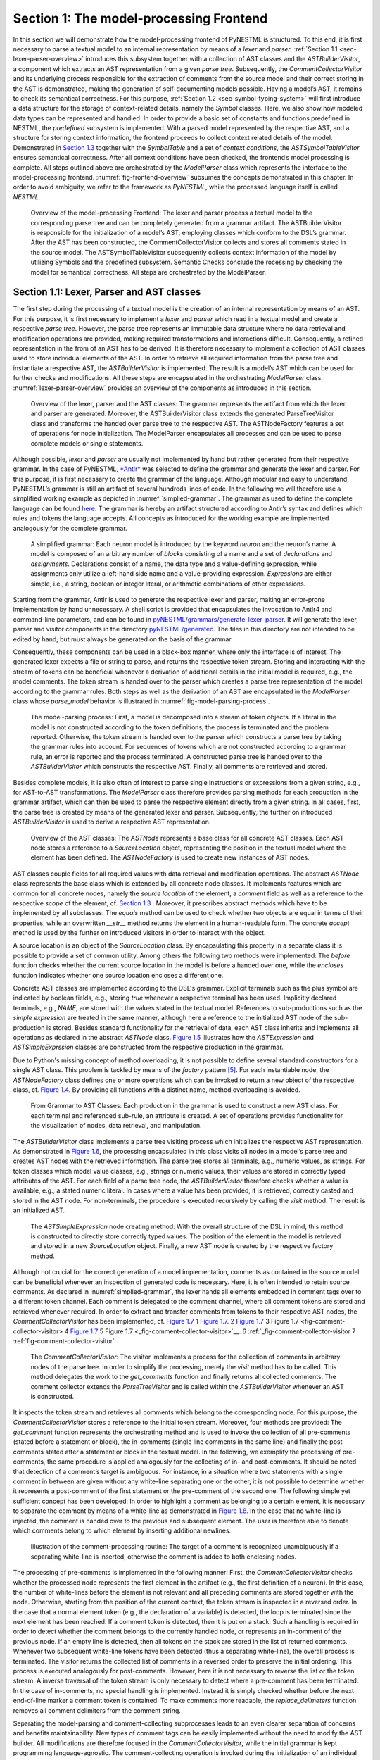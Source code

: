 Section 1: The model-processing Frontend
========================================

In this section we will demonstrate how the model-processing frontend of PyNESTML is structured. To this end, it is first necessary to parse a textual model to an internal representation by means of a *lexer* and *parser*. :ref:`Section 1.1 <sec-lexer-parser-overview>` introduces this subsystem together with a collection of AST classes and the *ASTBuilderVisitor*, a component which extracts an AST representation from a given *parse tree*. Subsequently, the *CommentCollectorVisitor* and its underlying process responsible for the extraction of comments from the source model and their correct storing in the AST is demonstrated, making the generation of self-documenting models possible. Having a model’s AST, it remains to check its semantical correctness. For this purpose, :ref:`Section 1.2 <sec-symbol-typing-system>` will first introduce a data structure for the storage of context-related details, namely the *Symbol* classes. Here, we also show how modeled data types can be represented and handled. In order to provide a basic set of constants and functions predefined in NESTML, the *predefined* subsystem is implemented. With a parsed model represented by the respective AST, and a structure for storing context information, the frontend proceeds to collect context related details of the model. Demonstrated in `Section 1.3 <#chap:main:front:semantics>`__ together with the *SymbolTable* and a set of *context conditions*, the *ASTSymbolTableVisitor* ensures semantical correctness. After all context conditions have been checked, the frontend’s model processing is complete. All steps outlined above are orchestrated by the *ModelParser* class which represents the interface to the model-processing frontend. :numref:`fig-frontend-overview` subsumes the concepts demonstrated in this chapter. In order to avoid ambiguity, we refer to the framework as *PyNESTML*, while the processed language itself is called *NESTML*.

.. _fig-frontend-overview:

.. figure:: https://raw.githubusercontent.com/nest/NESTML/master/doc/pynestml/pic/front_overview_cropped.jpg
   :alt: Overview of the model-processing Frontend

   Overview of the model-processing Frontend: The lexer and parser process a textual model to the corresponding parse tree and can be completely generated from a grammar artifact. The ASTBuilderVisitor is responsible for the initialization of a model’s AST, employing classes which conform to the DSL’s grammar. After the AST has been constructed, the CommentCollectorVisitor collects and stores all comments stated in the source model. The ASTSymbolTableVisitor subsequently collects context information of the model by utilizing Symbols and the predefined subsystem. Semantic Checks conclude the rocessing by checking the model for semantical correctness. All steps are orchestrated by the ModelParser.

.. _sec-lexer-parser-overview:

Section 1.1: Lexer, Parser and AST classes
------------------------------------------

The first step during the processing of a textual model is the creation of an internal representation by means of an AST. For this purpose, it is first necessary to implement a *lexer* and *parser* which read in a textual model and create a respective *parse tree*. However, the parse tree represents an immutable data structure where no data retrieval and modification operations are provided, making required transformations and interactions difficult. Consequently, a refined representation in the from of an AST has to be derived. It is therefore necessary to implement a collection of AST classes used to store individual elements of the AST. In order to retrieve all required information from the parse tree and instantiate a respective AST, the *ASTBuilderVisitor* is implemented. The result is a model’s AST which can be used for further checks and modifications. All these steps are encapsulated in the orchestrating *ModelParser* class. :numref:`lexer-parser-overview` provides an overview of the components as introduced in this section.

.. _fig-lexer-parser-overview:

.. figure:: https://raw.githubusercontent.com/nest/NESTML/master/doc/pynestml/pic/front_parser_overview_cropped.jpg
   :alt: Overview of the lexer, parser and the AST classes

   Overview of the lexer, parser and the AST classes: The grammar represents the artifact from which the lexer and parser are generated. Moreover, the ASTBuilderVisitor class extends the generated ParseTreeVisitor class and transforms the handed over parse tree to the respective AST. The ASTNodeFactory features a set of operations for node initialization. The ModelParser encapsulates all processes and can be used to parse complete models or single statements.

Although possible, *lexer* and *parser* are usually not implemented by hand but rather generated from their respective grammar. In the case of PyNESTML, `*Antlr* <http://www.antlr.org/>`__ was selected to define the grammar and generate the lexer and parser. For this purpose, it is first necessary to create the grammar of the language. Although modular and easy to understand, PyNESTML’s grammar is still an artifact of several hundreds lines of code. In the following we will therefore use a simplified working example as depicted in :numref:`simplied-grammar`. The grammar as used to define the complete language can be found `here <../../pyNESTML/grammars/PyNESTMLParser.g4>`__. The grammar is hereby an artifact structured according to Antlr’s syntax and defines which rules and tokens the language accepts. All concepts as introduced for the working example are implemented analogously for the complete grammar.

.. _fig-simplied-grammar:

.. figure:: https://raw.githubusercontent.com/nest/NESTML/master/doc/pynestml/pic/front_grammar_cropped.jpg
   :alt: A simplified grammar

   A simplified grammar: Each neuron model is introduced by the keyword *neuron* and the neuron’s name. A model is composed of an arbitrary number of *blocks* consisting of a name and a set of *declarations* and *assignments*. Declarations consist of a name, the data type and a value-defining expression, while assignments only utilize a left-hand side name and a value-providing expression. *Expressions* are either simple, i.e., a string, boolean or integer literal, or arithmetic combinations of other expressions.

Starting from the grammar, Antlr is used to generate the respective lexer and parser, making an error-prone implementation by hand unnecessary. A shell script is provided that encapsulates the invocation to Antlr4 and command-line parameters, and can be found in `pyNESTML/grammars/generate\_lexer\_parser <../../pyNESTML/grammars/generate_lexer_parser>`__. It will generate the lexer, parser and visitor components in the directory `pyNESTML/generated <../../pyNESTML/generated>`__. The files in this directory are not intended to be edited by hand, but must always be generated on the basis of the grammar.

Consequently, these components can be used in a black-box manner, where only the interface is of interest. The generated lexer expects a file or string to parse, and returns the respective token stream. Storing and interacting with the stream of tokens can be beneficial whenever a derivation of additional details in the initial model is required, e.g., the model comments. The token stream is handed over to the parser which creates a parse tree representation of the model according to the grammar rules. Both steps as well as the derivation of an AST are encapsulated in the *ModelParser* class whose *parse\_model* behavior is illustrated in :numref:`fig-model-parsing-process`.

.. _fig-model-parsing-process:

.. figure:: https://raw.githubusercontent.com/nest/NESTML/master/doc/pynestml/pic/front_processing_cropped.jpg
   :alt: The model-parsing process

   The model-parsing process: First, a model is decomposed into a stream of token objects. If a literal in the model is not constructed according to the token definitions, the process is terminated and the problem reported. Otherwise, the token stream is handed over to the parser which constructs a parse tree by taking the grammar rules into account. For sequences of tokens which are not constructed according to a grammar rule, an error is reported and the process terminated. A constructed parse tree is handed over to the *ASTBuilderVisitor* which constructs the respective AST. Finally, all comments are retrieved and stored.

Besides complete models, it is also often of interest to parse single instructions or expressions from a given string, e.g., for AST-to-AST transformations. The *ModelParser* class therefore provides parsing methods for each production in the grammar artifact, which can then be used to parse the respective element directly from a given string. In all cases, first, the parse tree is created by means of the generated lexer and parser. Subsequently, the further on introduced *ASTBuilderVisitor* is used to derive a respective AST representation.

.. _fig-overview-ast-classes:

.. figure:: https://raw.githubusercontent.com/nest/NESTML/master/doc/pynestml/pic/front_astclasses_cropped.jpg
   :alt: Overview of the AST classes

   Overview of the AST classes: The *ASTNode* represents a base class for all concrete AST classes. Each AST node stores a reference to a *SourceLocation* object, representing the position in the textual model where the element has been defined. The *ASTNodeFactory* is used to create new instances of AST nodes.

AST classes couple fields for all required values with data retrieval and modification operations. The abstract *ASTNode* class represents the base class which is extended by all concrete node classes. It implements features which are common for all concrete nodes, namely the *source location* of the element, a *comment* field as well as a reference to the respective *scope* of the element, cf. `Section 1.3 <#chap:main:front:semantics>`__ . Moreover, it prescribes abstract methods which have to be implemented by all subclasses: The *equals* method can be used to check whether two objects are equal in terms of their properties, while an overwritten *\_\_str\_\_* method returns the element in a human-readable form. The concrete *accept* method is used by the further on introduced visitors in order to interact with the object.

A source location is an object of the *SourceLocation* class. By encapsulating this property in a separate class it is possible to provide a set of common utility. Among others the following two methods were implemented: The *before* function checks whether the current source location in the model is before a handed over one, while the *encloses* function indicates whether one source location encloses a different one.

Concrete AST classes are implemented according to the DSL's grammar. Explicit terminals such as the plus symbol are indicated by boolean fields, e.g., storing *true* whenever a respective terminal has been used. Implicitly declared terminals, e.g., *NAME*, are stored with the values stated in the textual model. References to sub-productions such as the *simple expression* are treated in the same manner, although here a reference to the initialized AST node of the sub-production is stored. Besides standard functionality for the retrieval of data, each AST class inherits and implements all operations as declared in the abstract *ASTNode* class. `Figure 1.5 <#fig1.5>`__ illustrates how the *ASTExpression* and *ASTSimpleExprssion* classes are constructed from the respective production in the grammar.

Due to Python's missing concept of method overloading, it is not possible to define several standard constructors for a single AST class. This problem is tackled by means of the *factory* pattern [5]_. For each instantiable node, the *ASTNodeFactory* class defines one or more operations which can be invoked to return a new object of the respective class, cf. `Figure 1.4 <#fig1.4>`__. By providing all functions with a distinct name, method overloading is avoided.

.. _fig-grammar-to-ast-classes:

.. figure:: https://raw.githubusercontent.com/nest/NESTML/master/doc/pynestml/pic/front_gram2ast_cropped.jpg
   :alt: From Grammar to AST Classes

   From Grammar to AST Classes: Each production in the grammar is used to construct a new AST class. For each terminal and referenced sub-rule, an attribute is created. A set of operations provides functionality for the visualization of nodes, data retrieval, and manipulation.

The *ASTBuilderVisitor* class implements a parse tree visiting process which initializes the respective AST representation. As demonstrated in `Figure 1.6 <#fig1.6>`__, the processing encapsulated in this class visits all nodes in a model’s parse tree and creates AST nodes with the retrieved information. The parse tree stores all terminals, e.g., numeric values, as strings. For token classes which model value classes, e.g., strings or numeric values, their values are stored in correctly typed attributes of the AST. For each field of a parse tree node, the *ASTBuilderVisitor* therefore checks whether a value is available, e.g., a stated numeric literal. In cases where a value has been provided, it is retrieved, correctly casted and stored in the AST node. For non-terminals, the procedure is executed recursively by calling the *visit* method. The result is an initialized AST.

.. _fig-ast-simpleexpression-node-creating

.. figure:: https://raw.githubusercontent.com/nest/NESTML/master/doc/pynestml/pic/front_builder_code_cropped.jpg
   :alt: The *ASTSimpleExpression* node creating method

   The *ASTSimpleExpression* node creating method: With the overall structure of the DSL in mind, this method is constructed to directly store correctly typed values. The position of the element in the model is retrieved and stored in a new *SourceLocation* object. Finally, a new AST node is created by the respective factory method.

Although not crucial for the correct generation of a model implementation, comments as contained in the source model can be beneficial whenever an inspection of generated code is necessary. Here, it is often intended to retain source comments. As declared in :numref:`simplied-grammar`, the lexer hands all elements embedded in comment tags over to a different token channel. Each comment is delegated to the comment channel, where all comment tokens are stored and retrieved whenever required. In order to extract and transfer comments from tokens to their respective AST nodes, the *CommentCollectorVisitor* has been implemented, cf. `Figure 1.7 <#fig-comment-collector-visitor>`__ 1 `Figure 1.7 <#_fig-comment-collector-visitor>`__. 2 `Figure 1.7 <#fig-comment-collector-visitor>`__ 3 _`Figure 1.7 <fig-comment-collector-visitor>` 4 `Figure 1.7 <fig-comment-collector-visitor>`__ 5 _`Figure 1.7 <_fig-comment-collector-visitor>`__. 6 :ref:`_fig-comment-collector-visitor` 7 :ref:`fig-comment-collector-visitor`

.. _fig-comment-collector-visitor

.. figure:: https://raw.githubusercontent.com/nest/NESTML/master/doc/pynestml/pic/front_commentCD_cropped.jpg
   :alt: The *CommentCollectorVisitor*

   The *CommentCollectorVisitor*: The visitor implements a process for the collection of comments in arbitrary nodes of the parse tree. In order to simplify the processing, merely the *visit* method has to be called. This method delegates the work to the *get\_comments* function and finally returns all collected comments. The comment collector extends the *ParseTreeVisitor* and is called within the *ASTBuilderVisitor* whenever an AST is constructed.

It inspects the token stream and retrieves all comments which belong to the corresponding node. For this purpose, the *CommentCollectorVisitor* stores a reference to the initial token stream. Moreover, four methods are provided: The *get\_comment* function represents the orchestrating method and is used to invoke the collection of all pre-comments (stated before a statement or block), the in-comments (single line comments in the same line) and finally the post-comments stated after a statement or block in the textual model. In the following, we exemplify the processing of pre-comments, the same procedure is applied analogously for the collecting of in- and post-comments. It should be noted that  detection of a comment’s target is ambiguous. For instance, in a situation where two statements with a single comment in between are given without any white-line separating one or the other, it is not possible to determine whether it represents a post-comment of the first statement or the pre-comment of the second one. The following simple yet sufficient concept has been developed: In order to highlight a comment as belonging to a certain element, it is necessary to separate the comment by means of a white-line as demonstrated in `Figure 1.8 <#fig1.8>`__. In the case that no white-line is injected, the comment is handed over to the previous and subsequent element. The user is therefore able to denote which comments belong to which element by inserting additional newlines.

.. _fig-comment-processing-routine

.. figure:: https://raw.githubusercontent.com/nest/NESTML/master/doc/pynestml/pic/front_comment_cropped.jpg
   :alt: Illustration of the comment-processing routine

   Illustration of the comment-processing routine: The target of a comment is recognized unambiguously if a separating white-line is inserted, otherwise the comment is added to both enclosing nodes.

The processing of pre-comments is implemented in the following manner: First, the *CommentCollectorVisitor* checks whether the processed node represents the first element in the artifact (e.g., the first definition of a neuron). In this case, the number of white-lines before the element is not relevant and all preceding comments are stored together with the node. Otherwise, starting from the position of the current context, the token stream is inspected in a reversed order. In the case that a normal element token (e.g., the declaration of a variable) is detected, the loop is terminated since the next element has been reached. If a comment token is detected, then it is put on a stack. Such a handling is required in order to detect whether the comment belongs to the currently handled node, or represents an in-comment of the previous node. If an empty line is detected, then all tokens on the stack are stored in the list of returned comments. Whenever two subsequent white-line tokens have been detected (thus a separating white-line), the overall process is terminated. The visitor returns the collected list of comments in a reversed order to preserve the initial ordering. This process is executed analogously for post-comments. However, here it is not necessary to reverse the list or the token stream. A inverse traversal of the token stream is only necessary to detect where a pre-comment has been terminated. In the case of in-comments, no special handling is implemented. Instead it is simply checked whether before the next end-of-line marker a comment token is contained. To make comments more readable, the *replace\_delimeters* function removes all comment delimiters from the comment string.

Separating the model-parsing and comment-collecting subprocesses leads to an even clearer separation of concerns and benefits maintainability. New types of comment tags can be easily implemented without the need to modify the AST builder. All modifications are therefore focused in the *CommentCollectorVisitor*, while the initial grammar is kept programming language-agnostic. The comment-collecting operation is invoked during the initialization of an individual AST node in the AST builder.

This section introduced the model-parsing process which constructs the AST from a textual model. Here, we first introduced the starting point of each DSL, namely the grammar artifact, and subsequently outlined how the implementation of a lexer and parser by hand can be avoided by means of Antlr. Instead, these components were generated and embedded into PyNESTML. Due to the missing typing and assisting methods in the parse tree as returned by the parser, a set of AST classes was implemented and introduced in detail. Each class represents a data structure which is used to store details as retrieved from the parse tree. To this end, the *ASTBuilderVisitor* class and its AST initializing approach were demonstrated. The result of steps introduced above is a parsed model represented through an AST. Finally, the *CommentCollectorVisitor* demonstated how comments in source models can be collected and stored. Although not crucial for creation of correct target artifacts, comments can still be beneficial for troubleshooting the generated code.

.. _sec-symbol-typing-system:

Section 1.2: Symbol and Typing System
-------------------------------------

Continuing with an initialized AST, PyNESTML proceeds to start collecting information regarding the context. For this purpose, we first establish a data structure for the storage of context related details by means of symbol. Subsequently we demonstrate how predefined properties of PyNESTML are integrated by means of the *predefined* subsystem. Finally, we show how types of expressions and declarations can be derived.

.. _fig-symbol-subsystem

.. figure:: https://raw.githubusercontent.com/nest/NESTML/master/doc/pynestml/pic/front_symbols_cropped.jpg
   :alt: The *Symbol* subsystem

   The *Symbol* subsystem: The abstract *Symbol* class prescribes common properties. This class is implemented by the *TypeSymbol* to represent concrete types. *FunctionSymbol* and *VariableSymbol* store declared functions and variables. For more modularity, the *UnitType* class is used as a wrapper around the *AstroPy* unit system [6]_. *VariableType* and *BlockType* represent enumerations of possible types of variables and blocks.

The concept of *symbols* is often used to store details of pre- and user-defined functions and variables. Each defined element is represented by an invididual symbol instance, which can then be used to check the respective context. The abstract *Symbol* class represents a base class for arbitrary symbols. It features attributes which are common for all concrete symbol types, amongst others a *reference* to the AST node used to create the symbol, the *scope* in which the element is located, the *name* of the symbol and a *comment*. Besides common data encapsulation methods, only the *isDefinedBefore* method is provided. This method checks whether a symbol has been defined before a certain *source location* and is used during semantical checks, cf. `Section 1.3 <#chap:main:front:semantics>`__. `Figure 1.9 <#fig1.9>`__ provides an overview of classes as implemented in PyNESTML to enable a storage of semantics and types.

A *TypeSymbol* represents a type as used in declarations and function signatures, and can be either a primitive or a physical unit. In its current state, the type system supports the primitive types *integer*, *real*, *void*, *boolean* and *string*. Whether a type is a primitive is represented by a boolean field for each type, while physical units are stored as references to the corresponding *UnitType* objects. The *UnitType* class is a simple wrapper for the *AstroPy* unit system and is used to couple an *AstroPy* unit object with a processable *name* as well as *equality*- and data-access operations. The final attribute of the *TypeSymbol* class is a boolean indicator whether a buffer or non-buffer type is represented. As indicated in the `grammar <../../pyNESTML/grammars/PyNESTMLParser.g4>`__, *spike* buffers can be declared with an arbitrary data type. As we will demonstrate in `Section 3 <back.md>`__, the backend utilizes different approaches for the generation of buffer and non-buffer types.

The *VariableSymbol* class represents the second type of symbols. Each *VariableSymbol* object symbolizes a variable or constant as defined in the source model. It stores the type of block in which it has been declared as an element of the *BlockType* enumeration type. According to the grammar, each variable symbol can be defined in a *state* block, the *parameters* or *internals* block, the *initial values* or *equations* block. Moreover, given the fact that ports are regarded as variables with stored values, the block types *input buffer current*, *input buffer spike* and *output* are provided. Finally, the type system is able to mark variables as being declared in a *local* block, e.g., a user-defined *function* block or the *update* block, or as a predefined element of PyNESTML, e.g., the global time variable *t*. The type of a block in which the element has been declared is required for the correct generation of target platform-specific code as introduced in `Section 3 <back.md>`__. PyNESTML marks variables defined in the *equations* block as being *shapes* or *equations*. Variables defined in the input block are marked as being a *buffer*, while all other elements are simple *variables*. To this end, the *VariableType* enumeration type is implemented. By utilizing such a specification it is easily possible to sort symbols according to the property they represent. A corresponding getter function can then be used to retrieve buffers or shapes as required in semantical checks and code generation. The remaining attributes represent a collection of characteristics which are common for declared elements: A variable symbol can have a *vector parameter* indicating that a vector variable is given. The boolean fields *is-predefined*, *is-function* and *is-recordable* indicate whether the elements have been marked by keywords in the source model or represent predefined concepts, i.e., an element which is always available in PyNESTML as in the case of the global time variable *t*. The *is-conductance-based* marks buffers with the unit type *Siemens* [1]_, while the *type symbol* stores a reference to an object representing the type of the variable. The *declaring expression* as well as the *initial value* attributes are used in the context of equations. The *declaring expression* field stores a reference to the expression denoting how new values of the equation have to be computed. Analogously the *initial value* stores the starting value of a differential equation. In the case that a non-equation symbol is stored, the *declaring expression* is used to simply store a right-hand side expression.

The *FunctionSymbol* is the last type of symbol and stores references to pre- and user-defined functions. Consequently, each symbol consists of a *name* of the function, the return type represented by a type symbol and a list of parameter type symbols. A boolean field indicates whether the corresponding function is predefined or not. In contrast to the variable symbol, function symbols do not feature further specifications or characteristics, e.g., the type of block in which they have been defined. Consequently, only a basic set of data access operations is provided.

.. _fig-predefined-subsystem

.. figure:: https://raw.githubusercontent.com/nest/NESTML/master/doc/pynestml/pic/front_predefined_cropped.jpg
   :alt: The *predefined* subsystem

   The *predefined* subsystem: By utilizing the *Symbol* classes, a collection of *UnitType* objects is created representing physical units. Together with primitive data types, these units are encapsulated in *type symbols* and stored in the *PredefinedTypes* collection, before being used in *PredefinedVariables* and *PredefinedFunctions*.

In order to initialize a basic collection of types, variables and symbols, the *predefined* modules as illustrated in `Figure 1.10 <#fig1.10>`__ are used. All four types of the further on introduced symbol collections ensure that a basic set of components is always available in processed models. In the case of physical units, the units as provided by PyNESTML represent a functionally complete set, i.e., it is possible to derive arbitrary units by combining the provided ones.

The *PredefinedUnits* class subsumes a routine used to initialize all basic physical units. `Figure 1.11 <#fig1.11>`__ exemplifies how for each base unit, e.g., *volt* or *newton*, and each available *prefix*, e.g., *milli* or *deci*, a combined *AstroPy* unit is created and wrapped in an object of the previously presented *UnitType* class. As opposed to variables which are only valid in their corresponding models, units and types are not specific to a certain neuron context, but valid for all possible models. Consequently, PyNESTML stores all types globally for all processed models. The *PredefinedUnits* class features operations to check whether a given string represents a valid unit definition, e.g., *ms*, while the *getUnit* method is used to retrieve the object representing a unit defined by the string. At runtime, often new combinations of existing bases are derived. For instance, in the case of a multiplication of two variables of type *ms*, it is necessary to derive and register a new unit *ms\ :sup:`2`*. While the derivation of new units is delegated to the further on introduced visitors, the *registerUnit* method can be used to insert a new unit into the type system. An encapsulation of units in the *UnitType* instances and the storage in the *PredefinedUnits* collection makes maintenance and extensions easy to achieve: In the case that the given type system is no longer applicable or a new alternative has been found, the corresponding *UnitType* wrapper can be simply wrapped around a different library without affecting the remaining framework.

.. _fig-si-units

.. figure:: https://raw.githubusercontent.com/nest/NESTML/master/doc/pynestml/pic/front_combunits_cropped.jpg
   :alt: Instantiation of SI units with *AstroPy* @astro2013

   Instantiation of SI units with *AstroPy*: First, all basic units and all available prefixes are collected in two separate lists. Then, for each unit and each prefix, a combined unit is created, e.g., with the prefix *kilo* and the unit *gram*, a new unit *kg* is initialized. Each created unit is represented by an AstroPy unit object. For equality checks and printing operations, the *UnitType* wrapper class is used around each AstroPy unit object.

Beside physical units, PyNESTML is also able to store other types. As previously introduced, primitive types are the second type of objects which have to be managed. For this purpose, PyNESTML subsumes physical units and primitive types in a single class, namely the *PredefinedTypes*. In consequence, predefined types consist of type symbols for the primitive types as well as all units stored in the *PredefinedUnits* class. This separation has been employed in order to provide a central component for the handling of predefined as well as collected types, while the unit system in the background remains an exchangeable component. For each unit stored in the *PredefinedUnits*, PyNESTML creates a new type symbol and stores it in the *PredefinedTypes*. Moreover, all types are treated as *singletons* [5]_, i.e., the system detects and prevents redundant registration of a given type. Consequently, whenever the *getType* operation is called, only a reference is returned. Only buffer and non-buffer type symbols are treated as individual instances due to their different handling in the generating backend. The handling of types as singletons makes equality checks easy to achieve and reduces the overall memory consumption during the model processing [2]_. The *PredefinedTypes* class features a set of operations used to get a type symbol or register a new one. The *getType* function includes a more elaborated processing. Physical unit objects which do not represent real units, e.g., in the case of *ms/ms = 1*, are detected and treated as being *real* typed. Each unit is simplified before being registered in order to avoid a redundant storage of equal units, e.g., *ms == ms\*ms/ms*. In conclusion, this method represents the overall interface to type systems and makes extensions by new primitive as well as unit types easy to achieve, while the architecture remains modular. With the *PredefinedTypes* class all components required to derive new types are already available in PyNESTML, i.e., by combining basic physical units the type system is able to deal with compound units.

Types are subsequently used in the *PredefinedVariables* and *PredefinedFunctions* classes to denote the types of the elements. The *PredefinedVariables* class stores all predefined variables available in PyNESTML. In its current state, PyNESTML provides a set of predefined variables often required in neuroscientific models, including the global time constant *t* for the time past the start of the simulation, and Euler’s number *e*. Moreover, PyNESTML features a concept for *unit variables*. Consequently, it is also possible to utilize the name of a physical unit as a variable. By utilizing such a concept it is easily possible to state expressions representing new, compounded units as part of a computation. For instance, a given expression *55 \* mV/nS* is treated as semantically as well as syntactically correct. By handling units as predefined variables, the framework is able to apply the same set of arithmetic rules as for all other types of expressions. Compound physical units are therefore created by stating defining arithmetic expressions with basic units. All units as defined in the *PredefinedTypes* class are therefore also registered as predefined variables. However, in contrast to derived physical units which are automatically stored in the set of predefined types, PyNESTML does not add new unit variables to the predefined variables. Such a handling is not required since complex arithmetic combinations of units are treated as an aggregation of basic units, consequently, only variables for basic units are required. The *PredefinedVariables* class features methods for the retrieval of symbols for predefined variables as well as a *getVariable* method which can be used to detect if a variable is predefined. In the case that a handed over name does not correspond to a variable, *none* is returned. In this case, the client method has to take care of correct steps. In contrast to types, variable symbols located in concrete models are never added to the set of predefined ones given the fact, that these properties are local to their context and should not be visible to other models. PyNESTML reports declarations of variables with the same name as one of the predefined variables as an error, cf. `Section 1.3 <##chap:main:front:semantics>`__.

Analogously to the *PredefinedVariables*, PyNESTML uses the *PredefinedFunctions* class to store all predefined functions. In its current state, PyNESTML supports 21 different mathematical and neuroscientific functions. As already introduced, each function symbol consist of a *name*, the type of the *return* value as well as a list of *parameter types*. All predefined functions are therefore individually initialized and stored. In order to ensure a correct type, type symbols managed by the *PredefinedTypes* class are retrieved and references stored. The *getFunction* method can then be used to request the function symbol for a specified name.

With a data structure for the representation of types as well as a basic collection of fundamental types, PyNESTML is now able to enrich the previously constructed AST by a new property, namely the concrete type of all elements. For this purpose, all AST nodes which have to be specified by a type are now, after the AST has been constructed by the lexer and parser, extended by a reference to a *TypeSymbol* object. Based on the type of AST node for which the type has to be derived, this step has been separated into two different phases in order to enforce a clear separation of concerns. `Figure 1.12 <#fig1.12>`__ subsumes the type derivation subsystem.

.. _fig-type-deriving-visitor-subsystem

.. figure:: https://raw.githubusercontent.com/nest/NESTML/master/doc/pynestml/pic/front_typevisitoroverview_cropped.jpg
   :alt: Overview of the type-deriving visitor subsystem

   Overview of the type-deriving visitor subsystem: The *ASTUnitTypeVisitor* derives correct types for declarations of types as stored in *ASTDataType* nodes, while the *ASTExpressionTypeVisitor* class takes care of correct type derivation in expressions. Here, a set of assisting sub-visitors is used to derive the type symbol based on the concrete type of the expression, e.g., boolean literals or arithmetic expressions, each of which corresponding to one production of the *expression* grammar rule.

The simpler case is the handling of data type declarations of constants and variables defined in the model. Given the grammar for the declaration of a type where no plus or minus arithmetic operators are supported, this processing can be completely implemented in a single method. This process is therefore encapsulated in the *ASTUnitTypeVisitor* class which derives the concrete type symbol of a type represented by an *ASTDataType* node. The visitor extends the base visitor class, traverses the tree and invokes further steps whenever an *ASTDataType* node is detected. The *visitASTDataType* method checks whether a primitive or a unit type is represented by the visited node.

In the case that a primitive type has been used, a respective type symbol is simply retrieved from the predefined types collection and the reference stored. Otherwise the handling is handed over to the *visitASTUnitType* subroutine. This method checks how the data type has been constructed. If a simple name is used, e.g., *mV*, then the corresponding symbol is retrieved from the predefined types and stored. Otherwise, the method proceeds to recursively descend to the leaf nodes of the AST node, cf. `Figure 1.13 <#fig1.13>`__. As defined in PyNESTML's grammar, leaf nodes are always simple units or an integer typed value. The visitor checks which type of operation has been used to combine the leaf nodes and proceeds accordingly. For power expressions, e.g., ms\ :sup:`2`, first the type of the base is derived and consequently extended by means of the power operation. Encapsulated units, e.g., (ms\*nS), are updated by setting the outer unit according to the inner one. In the case of arithmetic point operators, the *visitASTUnitType* method first checks whether a division or multiplication of units is performed. For the former, the left-hand side is first inspected for its type. Given the fact that data types support a numeric value on the left-hand side, e.g., 1/ms, the *visitASTUnitType* method checks whether it is a numeric type or not. If a numeric value is used, the method retrieves and divides it by the right-hand side. In the case of unit types, the procedure is applied recursively. Multiplication of two units is handled analogously, although here the language does not provide a concept for numeric left-hand side values.

.. _fig-derivation-type-astdatatype

.. figure:: https://raw.githubusercontent.com/nest/NESTML/master/doc/pynestml/pic/front_transdata_cropped.jpg
   :alt: Derivation of types in *ASTDataType* nodes

   Derivation of types in *ASTDataType* nodes: First, the type defining expression is decomposed into its leaves. For each leaf, the corresponding type is retrieved from the *PredefiendTypes* class. Finally, all types are recombined according to the stated operations up to the root and the overall type is stored.

In the case of *expressions*, it is necessary to propagate the types of the leaves to the root of the AST node. This process requires a more sophisticated handling and traversal of the expression. The complex structure of expressions where line-, point- as well other operators can be used makes a modular structure necessary. The derivation of expression types is therefore handled by the *ASTExpressionTypeVisitor*, cf. `Figure 1.12 <#fig1.12>`__. Extending the base visitor, this class represents a traversal routine which, depending on the type of the currently processed expression, invokes an appropriate sub-visitor. The currently active sub-visitor is referenced in the *real self* attribute and indicates how parts of the expressions have to be handled. It consequently checks the type of an element in the expression, e.g., whether it is a boolean literal or an arithmetic combination of two ubexpressions, and sets the *real self* visitor according to this element. In its current state, PyNESTML supports 15 different sub-visitors, amongst others the *unary visitor* used to update the expression prefixed with a unary plus, minus or tilde, the *power visitor* for the calculation of the type of an exponent expression, the *parentheses visitor* for the type derivation of encapsulated expressions, the *logical not* visitor for the handling of negated logical expressions, the *dot* and *line operators* for handling of arithmetical expressions, the *comparison visitor* for handling of comparisons and the *binary logic* visitor for the handling of logical *and* and *or*.

.. _fig-derivation-type-astexpression

.. figure:: https://raw.githubusercontent.com/nest/NESTML/master/doc/pynestml/pic/front_transexpr_cropped.jpg
   :alt: Derivation of types in *ASTExpression* nodes

   Derivation of types in *ASTExpression* nodes: Analogously to *ASTDataTypes* nodes, an expression is first decomposed into its leaf nodes. Subsequently, the corresponding variable symbol is resolved, and its type symbol retrieved. Type symbols are combined according to the operations used to construct the expressions. In the case of errors, e.g., a combination of boolean and numeric types, an error message is propagated to the root.

The use case demonstrated in `Figure 1.14 <#fig1.14>`__ exemplifies the overall process: Given the expression *10mV + V\_m + (true and false)* with the variable *V\_m* of unit type *millivolt*, first, the *ASTExpressionTypeVisitor* descends to the leaf level, namely the nodes 10mV, V\_m, true and false. For 10mV, the *numeric literal visitor* is activated which checks whether the expression utilizes a physical unit or not. In the case that a unit is used, the visitor resolves the name of the unit and sets the retrieved type symbol to the type of the node. If no unit is used, the visitor checks whether a *real* or *integer* literal is present and retrieves the corresponding type symbol from the predefined types collection. Analogously, the V\_m variable is inspected by the *variable visitor*, and the variable name is resolved to the corresponding variable symbol. Each variable symbol stores a reference to its type symbol. Consequently, this type symbol is retrieved and used as the type of the literal in the expression, e.g., here the type *mV*. For the boolean *true* and *false*, the *boolean visitor* is used. It simply inspects whether a boolean literal has been used and sets the type of the corresponding expression to the boolean type symbol as stored in the predefined types collection. Having the types of all leaf nodes, the visitor starts to ascend. The expression 10mV + V\_m is a line operator combination of two values, thus the *line operator visitor* is activated. The arithmetic plus operator should only be applicable for numeric values and variables representing such. The left- as well as the right-hand side of the plus operator refer to unit values and have the same type, hence the overall type of the expression is set to *mV*. In the case of *true and false*, the *and* operator can only be used to combine boolean values, which applies in the given case, thus the *binary logic visitor* is used which updates the type of the combined expression to *boolean*. The boolean expression has been encapsulated in parentheses which makes an invocation of the *parentheses visitor* necessary. This visitor simply retrieves the type of the inner part of the encapsulated expression and updates the type of the overall expression accordingly, e.g., in our case to *boolean*. Finally, the root of the expression is reached, namely the arithmetic combination of the expressions *10mV+V\_m* of type *mV* and *(true and false)* of type *boolean*. Obviously, such an expression is not correctly typed. The *line operator visitor* detects that incompatible types have been used and sets the type of the expression to an error value. In order to enable PyNESTML to store either a correct type or an error message, the *Either* class is used. This class stores either a reference to a *type symbol* or a string containing an error message. By storing an object of this type instead of an undefined unit, PyNESTML is able to derive and interact with errors and propagate the messages to the root of the expression. All detected errors are hereby reported as being of semantical nature, cf. `Section 1.3 <#chap:main:front:semantics>`__. In the given example, the overall type of the expression is an object of the *Either* class with an error message stating that an arithmetic combination of numeric and non-numeric values is not possible. Together with all remaining visitors, this system is able to derive the type of arbitrary expressions by propagating and combining leaf-node types to the root. Here we see exactly why the physical unit system *AstroPy* with its support for arithmetic operators was used: Given the expression *10mV \* 2ms*, PyNESTML should be able to combine the underlying units to a new one, and the overall type of the expression should be set to *mV\*ms*. Such a processing is vehemently simplified if the framework’s underlying physical units library supports arithmetic operations on units for the creation of new ones.

This section introduced the type system and showed how PyNESTML stores and processes declarations and their respective types. Here, we first implemented data structures to store details of defined elements in the model. Subsequently, we demonstrated how a set of predefined elements is initialized by the *predefined* subsystem. Finally, these elements were used to derive the type of all expressions located in the model by means of the *ASTDataTypeVisitor* and *ASTExpressionTypeVisitor* classes. We will come back to types in the next section where correct typing of expressions as well as other semantical properties are introduced.

Section 1.3: Semantical Checks
~~~~~~~~~~~~~~~~~~~~~~~~~~~~~~

.. _fig-semantical-checks

.. figure:: https://raw.githubusercontent.com/nest/NESTML/master/doc/pynestml/pic/front_semantics_cropped.jpg
   :alt: Overview of semantical checks

   Overview of semantical checks: The orchestrating *ModelParser* class utilizes the *ASTSymbolTableVisitor* to construct a model’s hierarchy of *Scope* objects. Each scope is populated by *Symbol* objects corresponding to elements defined in the respective model. In order to manage all processed neurons in a central unit, the *SymbolTable* class is used. Finally, the *ModelParser* calls all model-analyzing routines of the *CoCosManager* class and checks the model for semantical correctness. The *CoCosManager* class utilizes different *CoCos* to check several properties of the given model.

After the AST of a given model has been constructed, comments have been collected and the type of all elements derived, the model-processing frontend proceeds to the last step, namely the checking of the semantical correctness of a handed over textual model. For this purpose, we first implement data structures for the storage of a neuron’s concrete context, namely the *SymbolTable* and *Scopes* classes. In order to fill these components with context information, a collecting process implemented in the *ASTSymbolTableVisitor* is used. After the context of a model has been established, it remains to check for correct semantics. This task is delegated to the *CoCosManager*, a component which manages a collection of *context conditions*. `Figure 1.15 <#fig1.15>`__ illustrates which components have been implemented to store, collect and check semantical details of a model.

The *SymbolTable* class represents a container which maps neuron names to their respective global scope. The scope of an AST object is hereby an element of the *Scope* class which stores a reference to its parent scope, leading to a tree-like structure of the scope layering. Utilizing such a structure accelerates the resolving of symbols and eases the working with the context of a model. All elements contained in a scope are hereby stored in a list. Each element is either a *Symbol* or a sub-\ *Scope*. The final two attributes of the *Scope* class store details regarding the type of the scope and the source location. The former is used to enable an easy to conduct filtering of scopes. For this purpose the enumeration type *ScopeType* is implemented. Each scope is marked as being *global*, *update* or *function*. All elements defined outside the *update* and *function* block are stored in a neuron’s top-level scope, while the *update* and *function* block can be used to open new sub-scopes. The *source location* attribute contains the position enclosed by the scope. Storing this detail is beneficial especially in the case of error reports and troubleshooting of textual models.

Besides data retrieval and manipulation operations, the *Scope* class features several aiding methods: The *getSymbolsInThisScope* method can be used to retrieve all symbols in the current scope, while *getSymbolsInCompleteScope* also takes all shadowed symbols in ancestor scopes into account. The *getScopes* operation can be used to return all sub-scope objects of the current scope. In order to retrieve the top scope of a neuron, the *getGlobalScope* method can be used. Finally, the *resolve* methods are provided. The *Scope* class implements two different operations and supports a more precise retrieval of information. The *resolveToAllScopes* method can be used to retrieve all scopes in which a symbol with the handed over *name* and *symbol kind* has been declared. The *resolveToAllSymbols* returns the corresponding symbols. These methods can be used whenever shadowing of variables should be handled and all specified symbols returned. The respective single instance methods *resolveToScope* and *resolveToSymbol* can be used to return the first defined instance of a symbol specified by the parameters. Starting from the current scope, these methods first check if the specified symbol is contained in the scope. If such a symbol is found, it is simply returned, otherwise, the same operation is performed on the parent scope. In conclusion, this method can be used to check if a used element has been declared in the spanned scope of the current block. `Figure 1.16 <#fig1.16>`__ illustrates the resolution process.

.. _fig-symbol-resolution-process

.. figure:: https://raw.githubusercontent.com/nest/NESTML/master/doc/pynestml/pic/front_resolve_cropped.jpg
   :alt: The symbol resolution process

   The symbol resolution process: The request to return a *Symbol* object corresponding to a given name is received by the nested scope. The scope is checked, and if no symbol with the corresponding name and type is found, a recursive call to the resolution process on the nesting scope is performed. If a symbol has been found, it is returned, otherwise an error is indicated by returning *none*.

.. _fig-ast-context-collecting-updating

.. figure:: https://raw.githubusercontent.com/nest/NESTML/master/doc/pynestml/pic/front_symbolsetup_cropped.jpg
   :alt: AST context-collecting and updating process

   AST context-collecting and updating process: Starting at the root, i.e., the *ASTNeuron* object, the *ASTSymbolTableVisitor* creates a neuron-specific scope and descends into the AST. For each node, the routine checks if a child node is stored, and updates its scope according to the current one. Found declarations are used to create new symbols which are consequently stored in the parent’s scope.

The *SymbolTable* class represents a data structure which has to be instantiated and filled with the context information of concrete models. PyNESTML delegates this task to the *ASTSymbolTableVisitor* class, a component which implements all required steps to fill the symbol table with life. The overall interface of this class consists of the *visit* method which expects the concrete AST whose context shall be analyzed and updated accordingly. Based on the visited node, this operation invokes one of the following processings: In the case that an *ASTNeuron* node is visited, a new neuron wide scope is created. Moreover, in order to fill the scope with predefined properties which are always available in the context, references to elements of the *predefined* subsystem are stored. This step ensures that the resolution process of predefined and model-specific variables becomes transparent and accessible over the neuron’s scope. It is therefore not required to access individual collections of the *predefiend* subsystem to get the respective elements. Instead, all symbols required by a model are stored in its respective top-level scope and the *PredefinedTypes* collection. Moreover, given the structure of the visitor, it is not directly possible to indicate certain details to processed child nodes, e.g., the top level scope of the currently handled neuron or which type of block [3]_ is processed. While the former is solved by a top-down update process as illustrated in `Figure 1.17 <#fig1.17>`__, i.e., before a node is visited, its scope is updated to the parent’s scope, the latter requires storage of additional details. Consequently, the type of the currently processed block is stored and represented as a value of the *BlockType* enumeration. Whenever a block of statements is entered, the type of the block is simply stored and removed after the block has been left. Newly created symbols inside the block check this value and derive the information in which type of block they were created. Such a processing is required in order to determine the *ScopeType* of each created (sub-) scope as well as the *BlockType* of created symbols [4]_.

The creation of new symbols and scopes is only required in a limited set of cases. Most often, only the scope reference of a handled element has to be updated. As shown in `Figure 1.17 <#fig1.17>`__, this step is done in a reversed order: The neuron’s root AST node stores a reference to its scope, and subsequently sets the scope of its child nodes to the parent scope. In the case that a block is detected which has to span its own local scope, i.e., an *update* or *function* block, a new *Scope* object is created and stored in the parent scope. This new object is then set as the scope of the nested block and the process is continued recursively. Thus, whenever a scope-spanning block is detected, a new scope is stored in the parent scope, and used in the following as the current scope. The individual *visit* methods of the *ASTSymbolTableVisitor* therefore first update the scopes of their child nodes before a further traversal is invoked. Constants and variables declared in the model require an additional step. Here it is necessary to create a new *Symbol* object representing the declared element. Concrete information regarding the specifications of the symbol is stored in the current AST object, while the *TypeSymbol* can be easily retrieved by inspecting the *ASTDataType* child node. Here we see exactly why a preprocessing by the *ASTDataTypeVisitor*, cf. :ref:`Section 1.2 <sec-sy]mbol-typing-system>`, is required. Having an AST where all nodes have been provided with their respective *TypeSymbols*, the *ASTSymbolTableVisitor* can now easily retrieve this information and use it in *VariableSymbols*. All required details are therefore simply retrieved from the corresponding element, and a new *VariableSymbol* is created and stored in the current scope. In the case of user-defined functions, this process is performed analogously, although here a *FunctionSymbol* is created. The *ASTSymbolTableVisitor* executes this process for the whole AST and populates the symbol table with scope details. As a side effect, the scopes of all AST objects are updated correctly and can now be used for further checks.

.. _fig-cocosmanager-context-conditions

.. figure:: https://raw.githubusercontent.com/nest/NESTML/master/doc/pynestml/pic/front_cocos_cropped.jpg
   :alt: The *CoCosManager* and context conditions

   The *CoCosManager* and context conditions: The CoCosManager* class represents a central unit which executes all required checks on the handed over model. Each checked feature of the model is encapsulated by a single class which inherits the abstract *CoCo* class.

After a neuron’s scopes have been adjusted, the final step of the model-processing frontend is invoked, namely the checking of semantical correctness. This steps is performed by means of so-called *context conditions*. Here a modular structure has been employed. PyNESTML implements each context condition as an individual class with the prefix *CoCo* and a meaningful name, e.g., *CocoVariableOncePerScope*. In order to subsume the overall checking routine in a single component, the *CoCosManger* class has been implemented, cf. `Figure 1.18 <#fig1.18>`__. Its *postSymbolTableBuilderChecks* method can be used to check all context conditions after the symbol table has been constructed, while the *postOdeSpecificationChecks* method checks if all ODE declarations have been correctly stated in the raw AST.

Given the fact that context conditions have the commonality of checking the context of a neuron model, PyNESTML implements the abstract *CoCo* super class. All concrete context conditions therefore have to implement the *checkCoCo* operation which expects a single AST for checking. Concrete context condition classes describe in a self-contained manner which definitions lead to an erroneous model. Consequently, here a *black list* concept is applied: For models which feature certain characteristics it is not possible to generate correct results. These characteristics should be reported. In its current state, PyNESTML features 25 different context conditions which ensure the overall correct structure of a given model. The following composition outlines the implemented conditions:

-  *CoCoAllVariablesDefined*: Checks whether all used variables are previously defined and no recursive declaration is stated.

-  *CoCoBufferNotAssigned*: Checks that no values are assigned to (read-only) buffers.

-  *CoCoConvolveCondCorrectlyBuilt*: Checks that each *convolve* function-call is provided with correct arguments, namely a *shape* and a *buffer*.

-  *CoCoCorrectNumeratorOfUnit*: Checks that the numerator of a unit type is equal to one, e.g., *1/mV*.

-  *CoCoCorrectOrderInEquation*: Checks whether a differential equation has been stated for a non-derivative, e.g., *V\_m = V\_m'* instead of *V\_m' = V\_m'*.

-  *CoCoCurrentBuffersNotSpecified*: Checks that *current* buffers are not specified with the keyword *inhibitory* or *excitatory*. Only *spike* buffers can be further specified.

-  *CoCoEachBlockUniqueAndDefined*: Checks that mandatory *update*, *input* and *output* blocks are defined exactly once, and all remaining types of blocks are defined at most once.

-  *CoCoEquationsOnlyForInitValues*: Checks that equations are only defined for variables stated in the *initial values* block.

-  *CoCoFunctionCallsConsistent*: Checks that all function calls are consistent, i.e., that the called function exists and the arguments are of the correct type and amount.

-  *CoCoFunctionHasRhs*: Checks that all attributes marked by the *function* keyword have a right-hand side expression.

-  *CoCoFunctionMaxOneLhs*: Checks that multi-declarations marked as *functions* do not occur, e.g., *function V\_m,V\_n mV = V\_i + 42mV*. Several aliases to the same value are redundant.

-  *CoCoFunctionUnique*: Checks that all functions are unique, thus user-defined functions do not redeclare predefined ones.

-  *CoCoIllegalExpression*: Checks that all expressions are typed according to the left-hand side variable, or are at least castable to each other.

-  *CoCoInitVarsWithOdesProvided*: Checks that all variables declared in the *initial values* block are provided with the corresponding ODEs.

-  *CoCoInvariantIsBoolean*: Checks that the type of all given invariants is *boolean*.

-  *CoCoNeuronNameUnique*: Checks that no name collisions of neurons occur. Here, only the names in the same artifact are checked.

-  *CoCoNoNestNameSpaceCollision*: Checks that user-defined functions and attributes do not collide with the namespace of the target simulator platform NEST.

-  *CoCoNoShapesExceptInConvolve*: Checks that variables marked as *shapes* are only used in the *convolve* function call.

-  *CoCoNoTwoNeuronsInSetOfCompilationUnits*: Checks across several compilation units (and therefore artifacts) whether neurons are redeclared. Only invoked when several artifacts are given.

-  *CoCoOnlySpikeBufferWithDatatypes*: Checks that only *spike* buffers have been provided with a data type. *Current* buffers are always of type *pA*.

-  *CoCoParametersAssignedOnlyInParameterBlock*: Checks that values are assigned to parameters only in the *parameter* block.

-  *CoCoSumHasCorrectParameter*: Checks that *convolve* calls are not provided with complex expressions, but only variables.

-  *CoCoTypeOfBufferUnique*: Checks that no keyword is stated twice in an input buffer declaration, e.g., *inhibitory inhibitory spike*.

-  *CoCoUserDeclaredFunctionCorrectlyDefined*: Checks that user-defined functions are correctly defined, i.e., only parameters of the function are used, and the return type is correctly stated.

-  *CoCoVariableOncePerScope*: Checks that each variable is defined at most once per scope, i.e., no variable is redefined.

-  *CoCoVectorVariableInNonVectorDeclaration*: Checks that vector and scalar variables are not combined, e.g. *V + V\_vec* where *V* is scalar and *V\_vec* a vector.

In the following we exemplify the underlying process on two concrete *context conditions*, namely *CoCoFunctionUnique* and *CoCoIllegalExpression*. The former is used to check whether an existing function has been redefined in a given model. With the previously done work, this property can be easily implemented: Given the fact that in the basic context of the language no functions are defined twice, the *checkCoco* method of the *CoCoFunctionUnique* class simply retrieves all user-defined functions, resolves them to the corresponding *FunctionSymbols* as constructed by the *ASTSymbolTableVisitor* and checks pairwise whether two functions with the same name exist. In order to preserve a simple structure of PyNESTML, function overloading is not included as an applicable concept. Thus, only collisions of function names have to be detected. If a collision has been detected, an error message is printed and stored by means of the further on introduced *Logger* class, cf. `Section 2 <middle.md>`__. With the names of all defined *FunctionSymbols* (and analogously *VariableSymbols*) it is easily possible to check whether a redeclaration occurred. Moreover, the stored reference to the corresponding AST node can be used to print the position at which the model is not correct, making troubleshooting possible. `Figure 1.19 <#fig1.19>`__ illustrates the *CoCoFunctionUnique* class.

.. _fig-simple-complex-coco

.. figure:: https://raw.githubusercontent.com/nest/NESTML/master/doc/pynestml/pic/front_cocos_example_cropped.jpg
   :alt: Simple and complex context conditions

   Simple and complex context conditions: Simple context conditions such as *CoCoFunctionUnique* can be implemented in a single function, while more complex conditions such as *CoCoIllegalExpression* also utilize additional classes and visitors. Both types of context conditions work on the handed over AST.

The second exemplified context condition *CoCoIllegalExpression* checks whether the expected data type of elements and their corresponding expressions have the same value. With the previously derived *TypeSymbols* of all AST nodes and the instantiated symbol table, here a simple process becomes sufficient for an in-depth checking of correctly typed models. To check correct typing of all required components, the assisting *CorrectExpressionVisitor* is implemented, cf. `Figure 1.19 <#fig1.19>`__. This visitor implements the basic *ASTVisitor* and overrides the *visit* method for nodes whose types have to be checked. In the case of *declarations* and *assignments*, it resolves the variable symbol of the left-hand side variable and retrieves the corresponding type symbol. For the right-hand side expression, the *getType* of the (simple) expression object is called. Finally, the *equals* method is used to check whether both types are equivalent. Here, an additional check has been implemented: Given the fact that most simulators disregard physical units, but work in terms of integers and doubles, it can be beneficial to allow certain implicit castings. For this purpose the *isCastableTo* method of the further on introduced *ASTUtils* class is used. This function can be invoked to check whether one given type can be converted to a different one. For instance, this method returns *true* whenever a physical unit *TypeSymbol* and a *real TypeSymbol* are handed over, since each unit typed value is implicitly regard as being of type real. Analogously, *real* and *integer* can be casted to each other, although here the fraction of a value might be lost. An implicit cast is always reported with a warning to inform the user of potential errors in the simulation. If an implicit cast is not possible, e.g., casting of a *string* to an *integer*, an error message is printed informing the user of a broken context. Warnings, therefore, state that a given model could possibly contain unintended behavior, while errors indicate semantical incorrectness.

The second type of checks as implemented in the *CoCoIllegalExpression* is a comparison of magnitudes: Values which utilize the same physical unit but differ in magnitude have to be regarded as being combinable. It should, therefore, be possible to add up *1mV* and *1V*, although the underlying combination of a prefix and unit is not equal. This task is handed over to the *differsInMagnitude* method of the *ASTUtils* class, cf. `Section 2 <middle.md>`__. This method simply checks whether the physical units without the prefixes are equal and returns the corresponding truth value. The remaining *context conditions* are implemented in an analogous manner: If complex checks on all nodes of the AST are required, a new visitor is implemented. In more simple cases a single function is sufficient. Errors and warnings are reported by means of the *Logger* class, cf. `Section 2 <middle.md>`__.

In this section, we introduced how context related details of a model can be stored and checked. For this purpose, we first implemented the *SymbolTable* class which stores references to all processed neuron scopes. The *Scope* class has hereby been used to represent scope spanning blocks which are then populated by sub-scopes and symbols. In order to instantiate a model’s scope hierarchy, the *ASTSymbolTableVisitor* was introduced. Finally, the constructed symbol table was used to check the context of the handed over model for correctness. Here, the orchestrating *CoCosManager* class delegated all required checks to individual *context condition* classes, with the result being an AST which has been tested for semantical correctness.


.. [1] Conductance-based buffers are processed differently during code generation in NEST

.. [2] At the beginning there are roughly 600 different basic units in PyNESTML.

.. [3] state, function, equations etc.

.. [4] A detail required for appropriate code generation, cf. `Section 3 <back.md>`__\ 

.. [5] Design patterns: Elements of reusable object-oriented software, Gamma, Erich, 1995.

.. [6] Astropy: A community Python package for astronomy, Astropy Collaboration, 2013.
